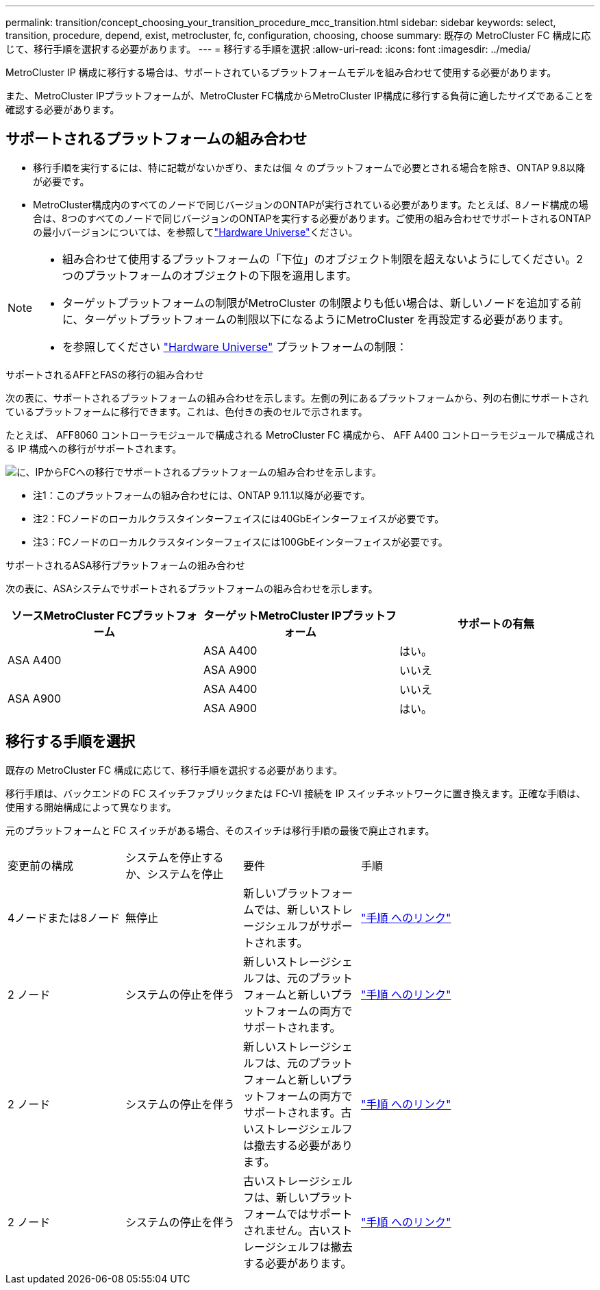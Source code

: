 ---
permalink: transition/concept_choosing_your_transition_procedure_mcc_transition.html 
sidebar: sidebar 
keywords: select, transition, procedure, depend, exist, metrocluster, fc, configuration, choosing, choose 
summary: 既存の MetroCluster FC 構成に応じて、移行手順を選択する必要があります。 
---
= 移行する手順を選択
:allow-uri-read: 
:icons: font
:imagesdir: ../media/


[role="lead"]
MetroCluster IP 構成に移行する場合は、サポートされているプラットフォームモデルを組み合わせて使用する必要があります。

また、MetroCluster IPプラットフォームが、MetroCluster FC構成からMetroCluster IP構成に移行する負荷に適したサイズであることを確認する必要があります。



== サポートされるプラットフォームの組み合わせ

* 移行手順を実行するには、特に記載がないかぎり、または個 々 のプラットフォームで必要とされる場合を除き、ONTAP 9.8以降が必要です。
* MetroCluster構成内のすべてのノードで同じバージョンのONTAPが実行されている必要があります。たとえば、8ノード構成の場合は、8つのすべてのノードで同じバージョンのONTAPを実行する必要があります。ご使用の組み合わせでサポートされるONTAPの最小バージョンについては、を参照してlink:https://hwu.netapp.com["Hardware Universe"^]ください。


[NOTE]
====
* 組み合わせて使用するプラットフォームの「下位」のオブジェクト制限を超えないようにしてください。2つのプラットフォームのオブジェクトの下限を適用します。
* ターゲットプラットフォームの制限がMetroCluster の制限よりも低い場合は、新しいノードを追加する前に、ターゲットプラットフォームの制限以下になるようにMetroCluster を再設定する必要があります。
* を参照してください link:https://hwu.netapp.com["Hardware Universe"^] プラットフォームの制限：


====
.サポートされるAFFとFASの移行の組み合わせ
次の表に、サポートされるプラットフォームの組み合わせを示します。左側の列にあるプラットフォームから、列の右側にサポートされているプラットフォームに移行できます。これは、色付きの表のセルで示されます。

たとえば、 AFF8060 コントローラモジュールで構成される MetroCluster FC 構成から、 AFF A400 コントローラモジュールで構成される IP 構成への移行がサポートされます。

image::../media/mcc_transition_comb_9161.png[に、IPからFCへの移行でサポートされるプラットフォームの組み合わせを示します。]

* 注1：このプラットフォームの組み合わせには、ONTAP 9.11.1以降が必要です。
* 注2：FCノードのローカルクラスタインターフェイスには40GbEインターフェイスが必要です。
* 注3：FCノードのローカルクラスタインターフェイスには100GbEインターフェイスが必要です。


.サポートされるASA移行プラットフォームの組み合わせ
次の表に、ASAシステムでサポートされるプラットフォームの組み合わせを示します。

[cols="3*"]
|===
| ソースMetroCluster FCプラットフォーム | ターゲットMetroCluster IPプラットフォーム | サポートの有無 


.2+| ASA A400 | ASA A400 | はい。 


| ASA A900 | いいえ 


.2+| ASA A900 | ASA A400 | いいえ 


| ASA A900 | はい。 
|===


== 移行する手順を選択

既存の MetroCluster FC 構成に応じて、移行手順を選択する必要があります。

移行手順は、バックエンドの FC スイッチファブリックまたは FC-VI 接続を IP スイッチネットワークに置き換えます。正確な手順は、使用する開始構成によって異なります。

元のプラットフォームと FC スイッチがある場合、そのスイッチは移行手順の最後で廃止されます。

[cols="20,20,20,40"]
|===


| 変更前の構成 | システムを停止するか、システムを停止 | 要件 | 手順 


 a| 
4ノードまたは8ノード
 a| 
無停止
 a| 
新しいプラットフォームでは、新しいストレージシェルフがサポートされます。
 a| 
link:concept_nondisruptively_transitioning_from_a_four_node_mcc_fc_to_a_mcc_ip_configuration.html["手順 へのリンク"]



 a| 
2 ノード
 a| 
システムの停止を伴う
 a| 
新しいストレージシェルフは、元のプラットフォームと新しいプラットフォームの両方でサポートされます。
 a| 
link:task_disruptively_transition_from_a_two_node_mcc_fc_to_a_four_node_mcc_ip_configuration.html["手順 へのリンク"]



 a| 
2 ノード
 a| 
システムの停止を伴う
 a| 
新しいストレージシェルフは、元のプラットフォームと新しいプラットフォームの両方でサポートされます。古いストレージシェルフは撤去する必要があります。
 a| 
link:task_disruptively_transition_while_move_volumes_from_old_shelves_to_new_shelves.html["手順 へのリンク"]



 a| 
2 ノード
 a| 
システムの停止を伴う
 a| 
古いストレージシェルフは、新しいプラットフォームではサポートされません。古いストレージシェルフは撤去する必要があります。
 a| 
link:task_disruptively_transition_when_exist_shelves_are_not_supported_on_new_controllers.html["手順 へのリンク"]

|===